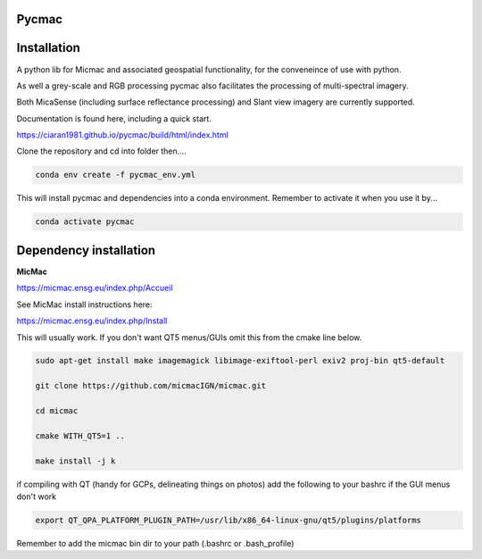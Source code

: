 Pycmac
~~~~~~~~

Installation
~~~~~~~~~~~~~~~~~


A python lib for Micmac and associated geospatial functionality, for the conveneince of use with python.

As well a grey-scale and RGB processing pycmac also facilitates the processing of multi-spectral imagery.
 
Both MicaSense (including surface reflectance processing) and Slant view imagery are currently supported. 

Documentation is found here, including a quick start. 

https://ciaran1981.github.io/pycmac/build/html/index.html

Clone the repository and cd into folder then....

.. code-block:: bash

    conda env create -f pycmac_env.yml

This will install pycmac and dependencies into a conda environment. Remember to activate it when you use it by...

.. code-block:: bash
    
    conda activate pycmac


Dependency installation
~~~~~~~~~~~~~~~~~

**MicMac**

https://micmac.ensg.eu/index.php/Accueil

See MicMac install instructions here:

https://micmac.ensg.eu/index.php/Install

This will usually work. If you don't want QT5 menus/GUIs omit this from the cmake line below. 

.. code-block:: bash

    sudo apt-get install make imagemagick libimage-exiftool-perl exiv2 proj-bin qt5-default
    
    git clone https://github.com/micmacIGN/micmac.git
    
    cd micmac
    
    cmake WITH_QT5=1 ..

    make install -j k

if compiling with QT (handy for GCPs, delineating things on photos) add the following to your bashrc if the GUI menus don't work

.. code-block:: bash

    export QT_QPA_PLATFORM_PLUGIN_PATH=/usr/lib/x86_64-linux-gnu/qt5/plugins/platforms


Remember to add the micmac bin dir to your path (.bashrc or .bash_profile)

